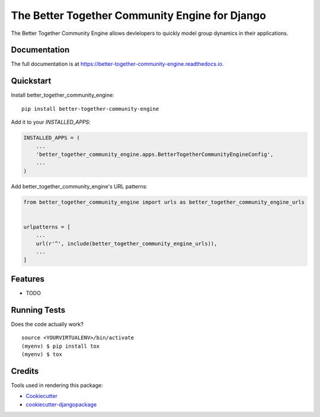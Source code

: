 =============================
The Better Together Community Engine for Django
=============================

.. image:: https://badge.fury.io/py/better-together-community-engine.svg
    :target: https://badge.fury.io/py/better-together-community-engine

.. image:: https://travis-ci.com/better-together-solutions/community-engine-django.svg?branch=master
    :target: https://travis-ci.com/better-together-solutions/community-engine-django

.. image:: https://codecov.io/gh/better-together-solutions/community-engine-django/branch/master/graph/badge.svg
    :target: https://codecov.io/gh/better-together-solutions/community-engine-django

The Better Together Community Engine allows devlelopers to quickly model group dynamics in their applications.

Documentation
-------------

The full documentation is at https://better-together-community-engine.readthedocs.io.

Quickstart
----------

Install better_together_community_engine::

    pip install better-together-community-engine

Add it to your `INSTALLED_APPS`:

.. code-block:: python

    INSTALLED_APPS = (
        ...
        'better_together_community_engine.apps.BetterTogetherCommunityEngineConfig',
        ...
    )

Add better_together_community_engine's URL patterns:

.. code-block:: python

    from better_together_community_engine import urls as better_together_community_engine_urls


    urlpatterns = [
        ...
        url(r'^', include(better_together_community_engine_urls)),
        ...
    ]

Features
--------

* TODO

Running Tests
-------------

Does the code actually work?

::

    source <YOURVIRTUALENV>/bin/activate
    (myenv) $ pip install tox
    (myenv) $ tox

Credits
-------

Tools used in rendering this package:

*  Cookiecutter_
*  `cookiecutter-djangopackage`_

.. _Cookiecutter: https://github.com/audreyr/cookiecutter
.. _`cookiecutter-djangopackage`: https://github.com/pydanny/cookiecutter-djangopackage
